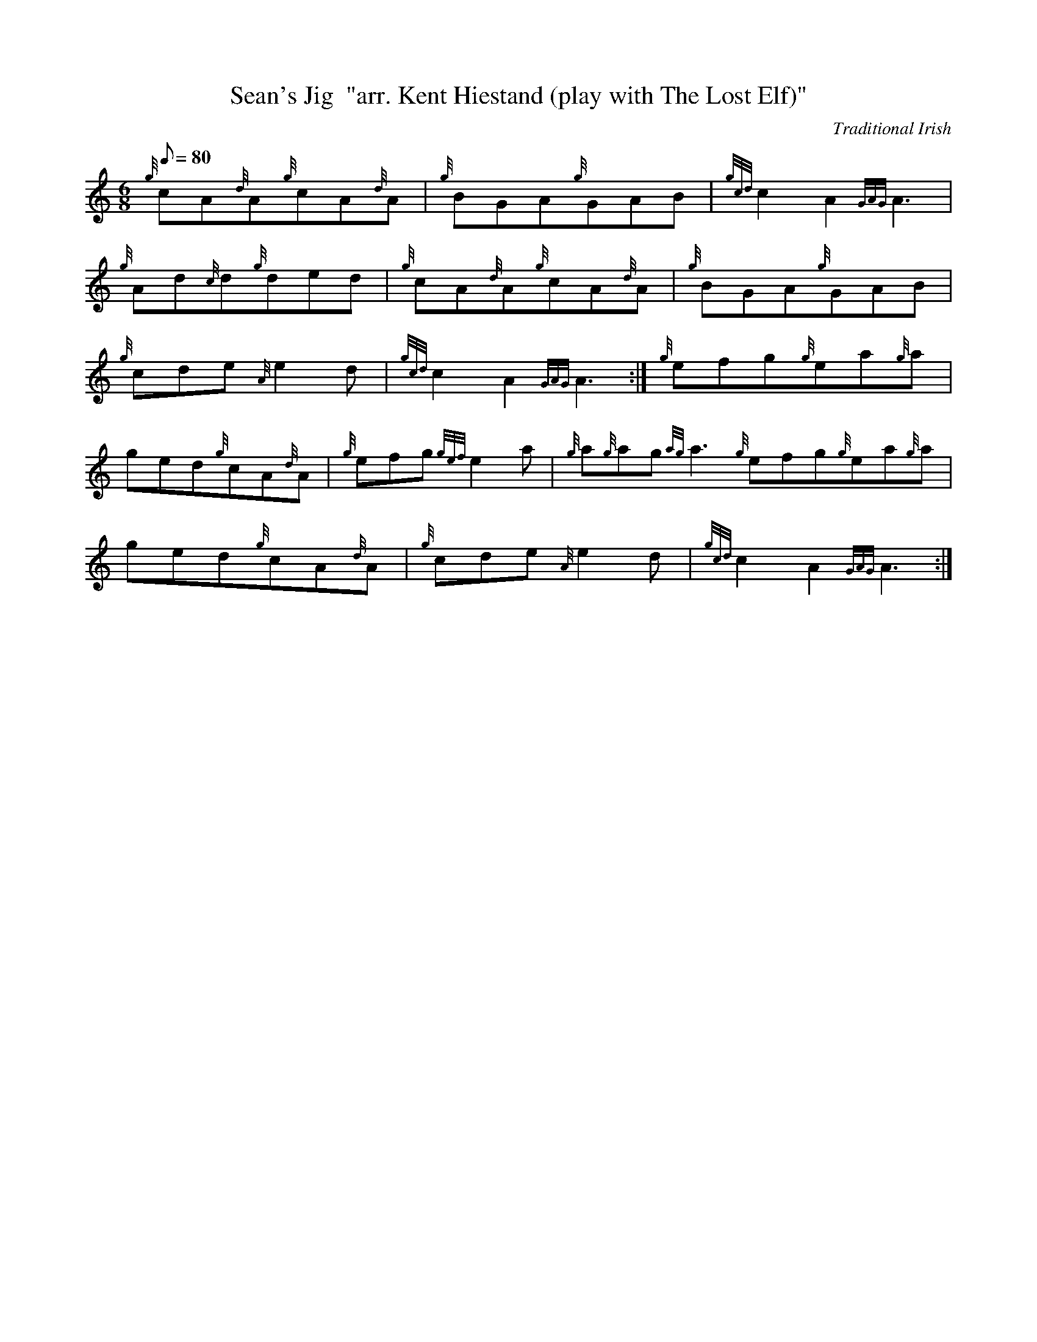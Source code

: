 X: 1
T:Sean's Jig  "arr. Kent Hiestand (play with The Lost Elf)"
M:6/8
L:1/8
Q:80
C:Traditional Irish
S:Jig
K:HP
{g}cA{d}A{g}cA{d}A|
{g}BGA{g}GAB|
{gcd}c2A2{GAG}A3|  !
{g}Ad{c}d{g}ded|
{g}cA{d}A{g}cA{d}A|
{g}BGA{g}GAB|  !
{g}cde{A}e2d|
{gcd}c2A2{GAG}A3:|
{g}efg{g}ea{g}a|  !
ged{g}cA{d}A|
{g}efg{gef}e2a|
{g}a{g}ag{ag}a3{g}efg{g}ea{g}a|  !
ged{g}cA{d}A|
{g}cde{A}e2d|
{gcd}c2A2{GAG}A3:|  !
